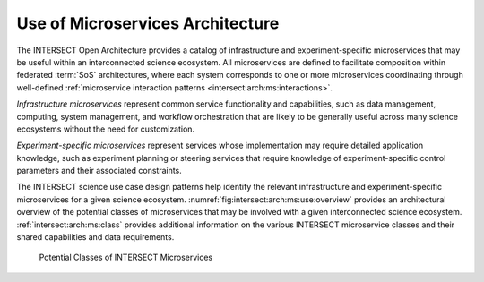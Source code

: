 .. _intersect:arch:ms:use:

Use of Microservices Architecture
=================================

The INTERSECT Open Architecture provides a catalog of infrastructure and
experiment-specific microservices that may be useful within an interconnected
science ecosystem. All microservices are defined to facilitate composition 
within federated :term:`SoS` architectures, where each system corresponds to 
one or more microservices coordinating through well-defined 
:ref:`microservice interaction patterns <intersect:arch:ms:interactions>`.

*Infrastructure microservices* represent common service
functionality and capabilities, such as data management, computing,
system management, and workflow orchestration that are likely to be
generally useful across many science ecosystems without the need for
customization. 

*Experiment-specific microservices* represent services whose 
implementation may require detailed application knowledge, 
such as experiment planning or steering services that require
knowledge of experiment-specific control parameters and their associated
constraints. 

The INTERSECT science use case design patterns help
identify the relevant infrastructure and experiment-specific
microservices for a given science ecosystem.
:numref:`fig:intersect:arch:ms:use:overview` provides an
architectural overview of the potential classes of microservices that
may be involved with a given interconnected science ecosystem.
:ref:`intersect:arch:ms:class`
provides additional information on the various INTERSECT microservice
classes and their shared capabilities and data requirements.

.. _fig:intersect:arch:ms:use:overview:
.. figure:: images/ms-classes.svg
   :alt: Potential classes of INTERSECT microservices

   Potential Classes of INTERSECT Microservices
